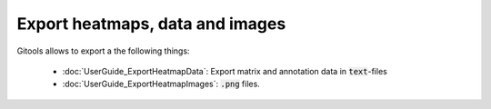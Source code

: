 ================================
Export heatmaps, data and images
================================

Gitools allows to export a the following things:

    - :doc:`UserGuide_ExportHeatmapData`: Export matrix and annotation data in :code:`text`-files
    - :doc:`UserGuide_ExportHeatmapImages`: :code:`.png` files.

.. commented out: html reports from your results.
.. comment `Tables of data and results in html <UserGuide_ExportHeatmapReports.rst>`__
